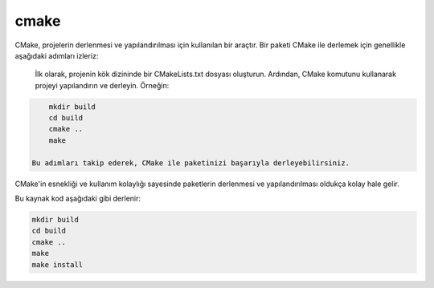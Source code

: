 cmake
+++++

CMake, projelerin derlenmesi ve yapılandırılması için kullanılan bir araçtır. Bir paketi CMake ile derlemek için genellikle aşağıdaki adımları izleriz:

    İlk olarak, projenin kök dizininde bir CMakeLists.txt dosyası oluşturun.
    Ardından, CMake komutunu kullanarak projeyi yapılandırın ve derleyin. Örneğin:

.. code-block:: shell

	mkdir build
	cd build
	cmake ..
	make

    Bu adımları takip ederek, CMake ile paketinizi başarıyla derleyebilirsiniz.

CMake'in esnekliği ve kullanım kolaylığı sayesinde paketlerin derlenmesi ve yapılandırılması oldukça kolay hale gelir.


Bu kaynak kod aşağıdaki gibi derlenir:

.. code-block:: shell

	mkdir build
	cd build
	cmake ..
	make
	make install
	
.. raw:: pdf

   PageBreak
